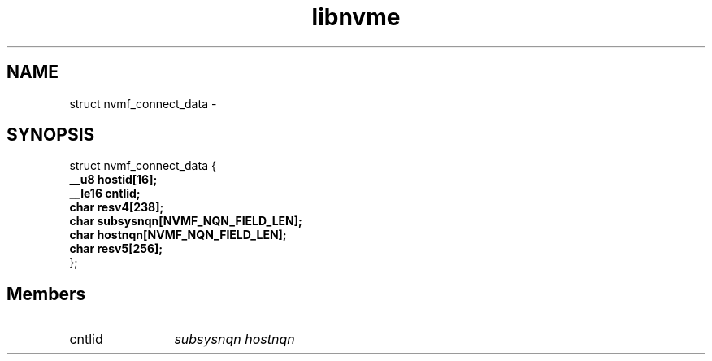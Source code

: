 .TH "libnvme" 2 "struct nvmf_connect_data" "February 2020" "LIBNVME API Manual" LINUX
.SH NAME
struct nvmf_connect_data \-
.SH SYNOPSIS
struct nvmf_connect_data {
.br
.BI "    __u8 hostid[16];"
.br
.BI "    __le16 cntlid;"
.br
.BI "    char resv4[238];"
.br
.BI "    char subsysnqn[NVMF_NQN_FIELD_LEN];"
.br
.BI "    char hostnqn[NVMF_NQN_FIELD_LEN];"
.br
.BI "    char resv5[256];"
.br
.BI "
};
.br

.SH Members
.IP "cntlid" 12
\fIsubsysnqn\fP
\fIhostnqn\fP
